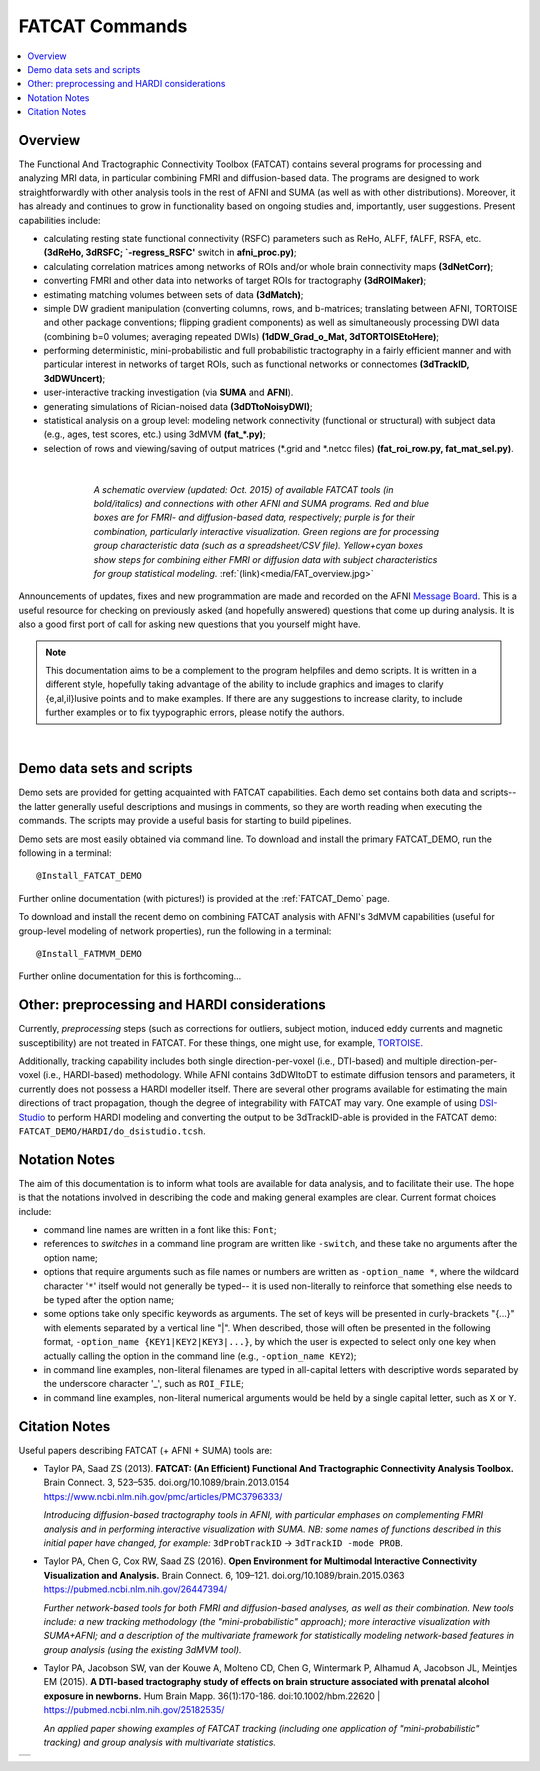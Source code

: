 .. _FATCAT_All:


*******************
**FATCAT Commands**
*******************

.. contents:: :local:

Overview
========

The Functional And Tractographic Connectivity Toolbox (FATCAT)
contains several programs for processing and analyzing MRI data, in
particular combining FMRI and diffusion-based data.  The programs are
designed to work straightforwardly with other analysis tools in the
rest of AFNI and SUMA (as well as with other distributions).
Moreover, it has already and continues to grow in functionality based
on ongoing studies and, importantly, user suggestions.  Present
capabilities include:

* calculating resting state functional connectivity (RSFC) parameters
  such as ReHo, ALFF, fALFF, RSFA, etc. **(3dReHo, 3dRSFC;
  `-regress_RSFC'** switch in **afni_proc.py)**;
* calculating correlation matrices among networks of ROIs and/or whole
  brain connectivity maps **(3dNetCorr)**;
* converting FMRI and other data into networks of target ROIs for
  tractography **(3dROIMaker)**;
* estimating matching volumes between sets of data **(3dMatch)**;
* simple DW gradient manipulation (converting columns, rows, and
  b-matrices; translating between AFNI, TORTOISE and other package
  conventions; flipping gradient components) as well as simultaneously
  processing DWI data (combining b=0 volumes; averaging repeated DWIs)
  **(1dDW_Grad_o_Mat, 3dTORTOISEtoHere)**;
* performing deterministic, mini-probabilistic and full probabilistic
  tractography in a fairly efficient manner and with particular
  interest in networks of target ROIs, such as functional networks or
  connectomes **(3dTrackID, 3dDWUncert)**;
* user-interactive tracking investigation (via **SUMA** and **AFNI**).
* generating simulations of Rician-noised data **(3dDTtoNoisyDWI)**;
* statistical analysis on a group level: modeling network connectivity
  (functional or structural) with subject data (e.g., ages, test
  scores, etc.) using 3dMVM **(fat_\*.py)**;
* selection of rows and viewing/saving of output matrices (\*.grid and
  \*.netcc files) **(fat_roi_row.py, fat_mat_sel.py)**.

|

.. figure:: media/FAT_overview.jpg
   :align: center
   :figwidth: 70%
   :name: media/FAT_overview.jpg
   :target: ../_images/FAT_overview.jpg
   :figclass: align-center

   *A schematic overview (updated: Oct. 2015) of available FATCAT
   tools (in bold/italics) and connections with other AFNI and SUMA
   programs. Red and blue boxes are for FMRI- and diffusion-based
   data, respectively; purple is for their combination, particularly
   interactive visualization. Green regions are for processing group
   characteristic data (such as a spreadsheet/CSV file). Yellow+cyan
   boxes show steps for combining either FMRI or diffusion data with
   subject characteristics for group statistical modeling.*
   :ref:`(link)<media/FAT_overview.jpg>`


Announcements of updates, fixes and new programmation are made and
recorded on the AFNI `Message Board
<https://afni.nimh.nih.gov/afni/community/board/>`_. This is a useful
resource for checking on previously asked (and hopefully answered)
questions that come up during analysis.  It is also a good first port
of call for asking new questions that you yourself might have.

.. note:: This documentation aims to be a complement to the program
          helpfiles and demo scripts.  It is written in a different
          style, hopefully taking advantage of the ability to include
          graphics and images to clarify \{e,al,il\}lusive points and
          to make examples. If there are any suggestions to increase
          clarity, to include further examples or to fix tyypographic
          errors, please notify the authors.

|

.. _DEMO_Definitions:

Demo data sets and scripts
==========================

Demo sets are provided for getting acquainted with FATCAT
capabilities. Each demo set contains both data and scripts-- the
latter generally useful descriptions and musings in comments, so they
are worth reading when executing the commands. The scripts may provide
a useful basis for starting to build pipelines.

Demo sets are most easily obtained via command line. To download and
install the primary FATCAT_DEMO, run the following in a terminal::

   @Install_FATCAT_DEMO

Further online documentation (with pictures!) is provided at the
:ref:`FATCAT_Demo` page.

To download and install the recent demo on combining FATCAT analysis
with AFNI's 3dMVM capabilities (useful for group-level modeling of
network properties), run the following in a terminal::

   @Install_FATMVM_DEMO

Further online documentation for this is forthcoming...

.. _non_AFNI_conjunctions:

Other: preprocessing and HARDI considerations
=============================================

Currently, *preprocessing* steps (such as corrections for outliers,
subject motion, induced eddy currents and magnetic susceptibility) are
not treated in FATCAT.  For these things, one might use, for example,
`TORTOISE <https://tortoise.nibib.nih.gov/tortoise>`_.

Additionally, tracking capability includes both single
direction-per-voxel (i.e., DTI-based) and multiple direction-per-voxel
(i.e., HARDI-based) methodology. While AFNI contains 3dDWItoDT to
estimate diffusion tensors and parameters, it currently does not
possess a HARDI modeller itself. There are several other programs
available for estimating the main directions of tract propagation,
though the degree of integrability with FATCAT may vary. One example
of using `DSI-Studio <http://dsi-studio.labsolver.org/>`_ to perform
HARDI modeling and converting the output to be 3dTrackID-able is
provided in the FATCAT demo:  ``FATCAT_DEMO/HARDI/do_dsistudio.tcsh``.

.. _Notations:

Notation Notes
==============

The aim of this documentation is to inform what tools are available
for data analysis, and to facilitate their use.  The hope is that the
notations involved in describing the code and making general examples
are clear.  Current format choices include:

* command line names are written in a font like this: ``Font``;
* references to *switches* in a command line program are written like
  ``-switch``, and these take no arguments after the option name;
* options that require arguments such as file names or numbers are
  written as ``-option_name *``, where the wildcard character '``*``'
  itself would not generally be typed-- it is used non-literally to
  reinforce that something else needs to be typed after the option
  name;
* some options take only specific keywords as arguments. The set of
  keys will be presented in curly-brackets "\{...\}" with elements
  separated by a vertical line "|". When described, those will often
  be presented in the following format, ``-option_name
  {KEY1|KEY2|KEY3|...}``, by which the user is expected to select only
  one key when actually calling the option in the command line (e.g.,
  ``-option_name KEY2``);
* in command line examples, non-literal filenames are typed in
  all-capital letters with descriptive words separated by the
  underscore character '_', such as ``ROI_FILE``;
* in command line examples, non-literal numerical arguments would be
  held by a single capital letter, such as ``X`` or ``Y``.

.. _FATCAT_citations:

Citation Notes
==============

Useful papers describing FATCAT (+ AFNI + SUMA) tools are:

* | Taylor PA, Saad ZS (2013). **FATCAT: (An Efficient) Functional And
    Tractographic Connectivity Analysis Toolbox.** Brain Connect. 3,
    523–535. doi.org/10.1089/brain.2013.0154 
  | `<https://www.ncbi.nlm.nih.gov/pmc/articles/PMC3796333/>`_

  *Introducing diffusion-based tractography tools in AFNI, with
  particular emphases on complementing FMRI analysis and in performing
  interactive visualization with SUMA. NB: some names of functions
  described in this initial paper have changed, for example:*
  ``3dProbTrackID`` -> ``3dTrackID -mode PROB``.

* | Taylor PA, Chen G, Cox RW, Saad ZS (2016). **Open Environment for
    Multimodal Interactive Connectivity Visualization and
    Analysis.** Brain Connect. 6,
    109–121. doi.org/10.1089/brain.2015.0363
  | `<https://pubmed.ncbi.nlm.nih.gov/26447394/>`_

  *Further network-based tools for both FMRI and diffusion-based
  analyses, as well as their combination.  New tools include: a new
  tracking methodology (the "mini-probabilistic" approach); more
  interactive visualization with SUMA+AFNI; and a description of the
  multivariate framework for statistically modeling network-based
  features in group analysis (using the existing 3dMVM tool).*

* | Taylor PA, Jacobson SW, van der Kouwe A, Molteno CD, Chen G,
    Wintermark P, Alhamud A, Jacobson JL, Meintjes EM (2015). **A
    DTI-based tractography study of effects on brain structure
    associated with prenatal alcohol exposure in newborns.** Hum Brain
    Mapp. 36(1):170-186. doi:10.1002/hbm.22620 |
    `<https://pubmed.ncbi.nlm.nih.gov/25182535/>`_

  *An applied paper showing examples of FATCAT tracking (including one
  application of "mini-probabilistic" tracking) and group analysis
  with multivariate statistics.*


.. list-table:: 
   :header-rows: 0
   :widths: 100

   * - .. image:: media/FATCAT_logo.jpg
          :width: 25%
          :align: center
